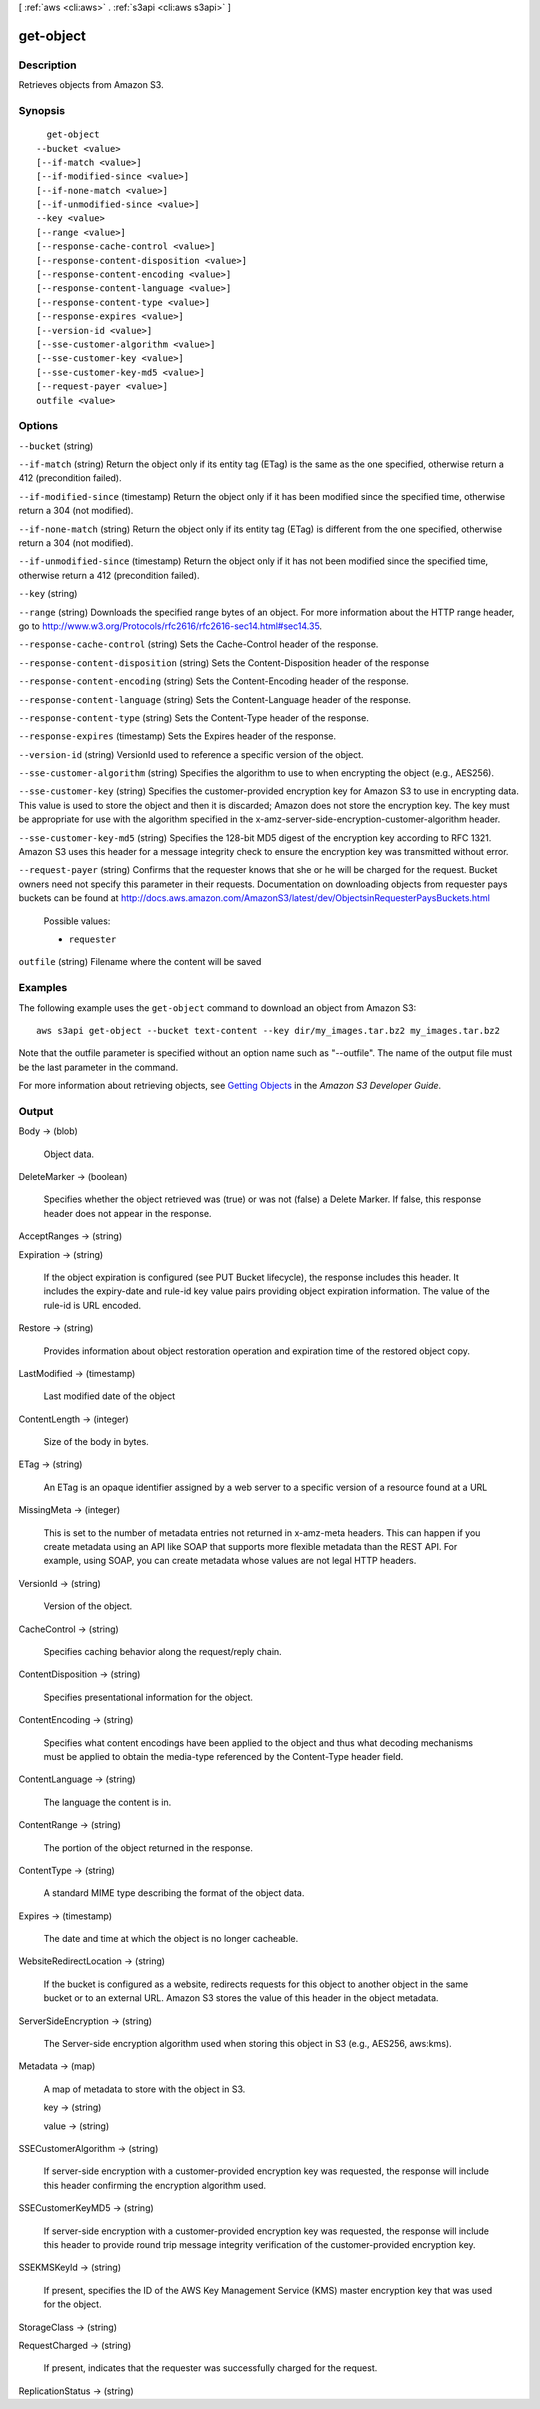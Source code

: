 [ :ref:`aws <cli:aws>` . :ref:`s3api <cli:aws s3api>` ]

.. _cli:aws s3api get-object:


**********
get-object
**********



===========
Description
===========

Retrieves objects from Amazon S3.

========
Synopsis
========

::

    get-object
  --bucket <value>
  [--if-match <value>]
  [--if-modified-since <value>]
  [--if-none-match <value>]
  [--if-unmodified-since <value>]
  --key <value>
  [--range <value>]
  [--response-cache-control <value>]
  [--response-content-disposition <value>]
  [--response-content-encoding <value>]
  [--response-content-language <value>]
  [--response-content-type <value>]
  [--response-expires <value>]
  [--version-id <value>]
  [--sse-customer-algorithm <value>]
  [--sse-customer-key <value>]
  [--sse-customer-key-md5 <value>]
  [--request-payer <value>]
  outfile <value>




=======
Options
=======

``--bucket`` (string)


``--if-match`` (string)
Return the object only if its entity tag (ETag) is the same as the one specified, otherwise return a 412 (precondition failed).

``--if-modified-since`` (timestamp)
Return the object only if it has been modified since the specified time, otherwise return a 304 (not modified).

``--if-none-match`` (string)
Return the object only if its entity tag (ETag) is different from the one specified, otherwise return a 304 (not modified).

``--if-unmodified-since`` (timestamp)
Return the object only if it has not been modified since the specified time, otherwise return a 412 (precondition failed).

``--key`` (string)


``--range`` (string)
Downloads the specified range bytes of an object. For more information about the HTTP range header, go to http://www.w3.org/Protocols/rfc2616/rfc2616-sec14.html#sec14.35.

``--response-cache-control`` (string)
Sets the Cache-Control header of the response.

``--response-content-disposition`` (string)
Sets the Content-Disposition header of the response

``--response-content-encoding`` (string)
Sets the Content-Encoding header of the response.

``--response-content-language`` (string)
Sets the Content-Language header of the response.

``--response-content-type`` (string)
Sets the Content-Type header of the response.

``--response-expires`` (timestamp)
Sets the Expires header of the response.

``--version-id`` (string)
VersionId used to reference a specific version of the object.

``--sse-customer-algorithm`` (string)
Specifies the algorithm to use to when encrypting the object (e.g., AES256).

``--sse-customer-key`` (string)
Specifies the customer-provided encryption key for Amazon S3 to use in encrypting data. This value is used to store the object and then it is discarded; Amazon does not store the encryption key. The key must be appropriate for use with the algorithm specified in the x-amz-server-side​-encryption​-customer-algorithm header.

``--sse-customer-key-md5`` (string)
Specifies the 128-bit MD5 digest of the encryption key according to RFC 1321. Amazon S3 uses this header for a message integrity check to ensure the encryption key was transmitted without error.

``--request-payer`` (string)
Confirms that the requester knows that she or he will be charged for the request. Bucket owners need not specify this parameter in their requests. Documentation on downloading objects from requester pays buckets can be found at http://docs.aws.amazon.com/AmazonS3/latest/dev/ObjectsinRequesterPaysBuckets.html

  Possible values:

  
  *   ``requester``

  

  

``outfile`` (string)
Filename where the content will be saved



========
Examples
========

The following example uses the ``get-object`` command to download an object from Amazon S3::

  aws s3api get-object --bucket text-content --key dir/my_images.tar.bz2 my_images.tar.bz2

Note that the outfile parameter is specified without an option name such as "--outfile". The name of the output file must be the last parameter in the command.

For more information about retrieving objects, see `Getting Objects`_ in the *Amazon S3 Developer Guide*.

.. _`Getting Objects`: http://docs.aws.amazon.com/AmazonS3/latest/dev/GettingObjectsUsingAPIs.html


======
Output
======

Body -> (blob)

  Object data.

  

DeleteMarker -> (boolean)

  Specifies whether the object retrieved was (true) or was not (false) a Delete Marker. If false, this response header does not appear in the response.

  

AcceptRanges -> (string)

  

  

Expiration -> (string)

  If the object expiration is configured (see PUT Bucket lifecycle), the response includes this header. It includes the expiry-date and rule-id key value pairs providing object expiration information. The value of the rule-id is URL encoded.

  

Restore -> (string)

  Provides information about object restoration operation and expiration time of the restored object copy.

  

LastModified -> (timestamp)

  Last modified date of the object

  

ContentLength -> (integer)

  Size of the body in bytes.

  

ETag -> (string)

  An ETag is an opaque identifier assigned by a web server to a specific version of a resource found at a URL

  

MissingMeta -> (integer)

  This is set to the number of metadata entries not returned in x-amz-meta headers. This can happen if you create metadata using an API like SOAP that supports more flexible metadata than the REST API. For example, using SOAP, you can create metadata whose values are not legal HTTP headers.

  

VersionId -> (string)

  Version of the object.

  

CacheControl -> (string)

  Specifies caching behavior along the request/reply chain.

  

ContentDisposition -> (string)

  Specifies presentational information for the object.

  

ContentEncoding -> (string)

  Specifies what content encodings have been applied to the object and thus what decoding mechanisms must be applied to obtain the media-type referenced by the Content-Type header field.

  

ContentLanguage -> (string)

  The language the content is in.

  

ContentRange -> (string)

  The portion of the object returned in the response.

  

ContentType -> (string)

  A standard MIME type describing the format of the object data.

  

Expires -> (timestamp)

  The date and time at which the object is no longer cacheable.

  

WebsiteRedirectLocation -> (string)

  If the bucket is configured as a website, redirects requests for this object to another object in the same bucket or to an external URL. Amazon S3 stores the value of this header in the object metadata.

  

ServerSideEncryption -> (string)

  The Server-side encryption algorithm used when storing this object in S3 (e.g., AES256, aws:kms).

  

Metadata -> (map)

  A map of metadata to store with the object in S3.

  key -> (string)

    

    

  value -> (string)

    

    

  

SSECustomerAlgorithm -> (string)

  If server-side encryption with a customer-provided encryption key was requested, the response will include this header confirming the encryption algorithm used.

  

SSECustomerKeyMD5 -> (string)

  If server-side encryption with a customer-provided encryption key was requested, the response will include this header to provide round trip message integrity verification of the customer-provided encryption key.

  

SSEKMSKeyId -> (string)

  If present, specifies the ID of the AWS Key Management Service (KMS) master encryption key that was used for the object.

  

StorageClass -> (string)

  

  

RequestCharged -> (string)

  If present, indicates that the requester was successfully charged for the request.

  

ReplicationStatus -> (string)

  

  

